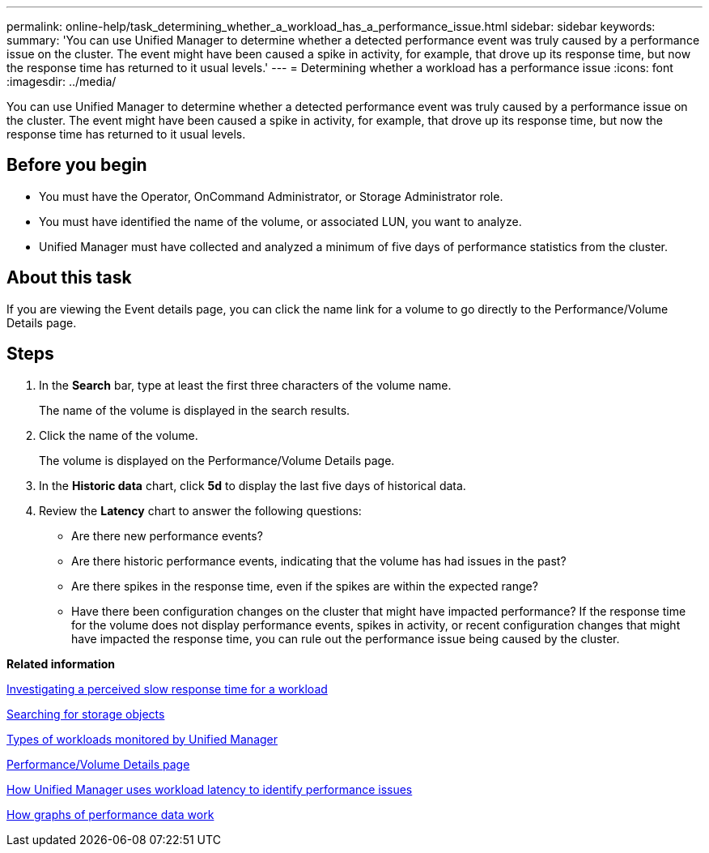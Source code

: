 ---
permalink: online-help/task_determining_whether_a_workload_has_a_performance_issue.html
sidebar: sidebar
keywords: 
summary: 'You can use Unified Manager to determine whether a detected performance event was truly caused by a performance issue on the cluster. The event might have been caused a spike in activity, for example, that drove up its response time, but now the response time has returned to it usual levels.'
---
= Determining whether a workload has a performance issue
:icons: font
:imagesdir: ../media/

[.lead]
You can use Unified Manager to determine whether a detected performance event was truly caused by a performance issue on the cluster. The event might have been caused a spike in activity, for example, that drove up its response time, but now the response time has returned to it usual levels.

== Before you begin

* You must have the Operator, OnCommand Administrator, or Storage Administrator role.
* You must have identified the name of the volume, or associated LUN, you want to analyze.
* Unified Manager must have collected and analyzed a minimum of five days of performance statistics from the cluster.

== About this task

If you are viewing the Event details page, you can click the name link for a volume to go directly to the Performance/Volume Details page.

== Steps

. In the *Search* bar, type at least the first three characters of the volume name.
+
The name of the volume is displayed in the search results.

. Click the name of the volume.
+
The volume is displayed on the Performance/Volume Details page.

. In the *Historic data* chart, click *5d* to display the last five days of historical data.
. Review the *Latency* chart to answer the following questions:
 ** Are there new performance events?
 ** Are there historic performance events, indicating that the volume has had issues in the past?
 ** Are there spikes in the response time, even if the spikes are within the expected range?
 ** Have there been configuration changes on the cluster that might have impacted performance?
If the response time for the volume does not display performance events, spikes in activity, or recent configuration changes that might have impacted the response time, you can rule out the performance issue being caused by the cluster.

*Related information*

xref:task_investigating_perceived_slow_response_time_for_a_workload.adoc[Investigating a perceived slow response time for a workload]

xref:task_searching_for_storage_objects.adoc[Searching for storage objects]

xref:concept_types_of_workloads_monitored_by_unified_manager.adoc[Types of workloads monitored by Unified Manager]

xref:reference_performance_volume_details_page.adoc[Performance/Volume Details page]

xref:concept_how_unified_manager_uses_workload_response_time_to_identify_performance_issues.adoc[How Unified Manager uses workload latency to identify performance issues]

xref:concept_how_graphs_of_performance_data_work.adoc[How graphs of performance data work]
